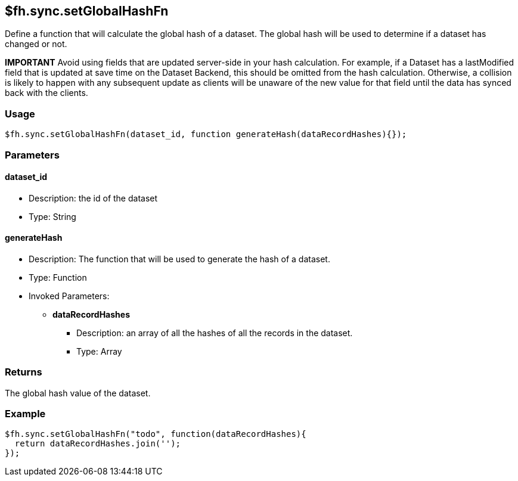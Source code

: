 [[fh-sync-setglobalhashfn]]
== $fh.sync.setGlobalHashFn


Define a function that will calculate the global hash of a dataset.
The global hash will be used to determine if a dataset has changed or not.

*IMPORTANT* Avoid using fields that are updated server-side in your hash calculation.
For example, if a Dataset has a lastModified field that is updated at save time on the Dataset Backend, this should be omitted from the hash calculation.
Otherwise, a collision is likely to happen with any subsequent update as clients will be unaware of the new value for that field until the data has synced back with the clients.

=== Usage

[source,javascript]
----
$fh.sync.setGlobalHashFn(dataset_id, function generateHash(dataRecordHashes){});
----

=== Parameters

==== dataset_id
* Description: the id of the dataset
* Type: String

==== generateHash
* Description: The function that will be used to generate the hash of a dataset.
* Type: Function
* Invoked Parameters:
** *dataRecordHashes*
*** Description: an array of all the hashes of all the records in the dataset.
*** Type: Array

=== Returns

The global hash value of the dataset.

=== Example

[source,javascript]
----
$fh.sync.setGlobalHashFn("todo", function(dataRecordHashes){
  return dataRecordHashes.join('');
});
----